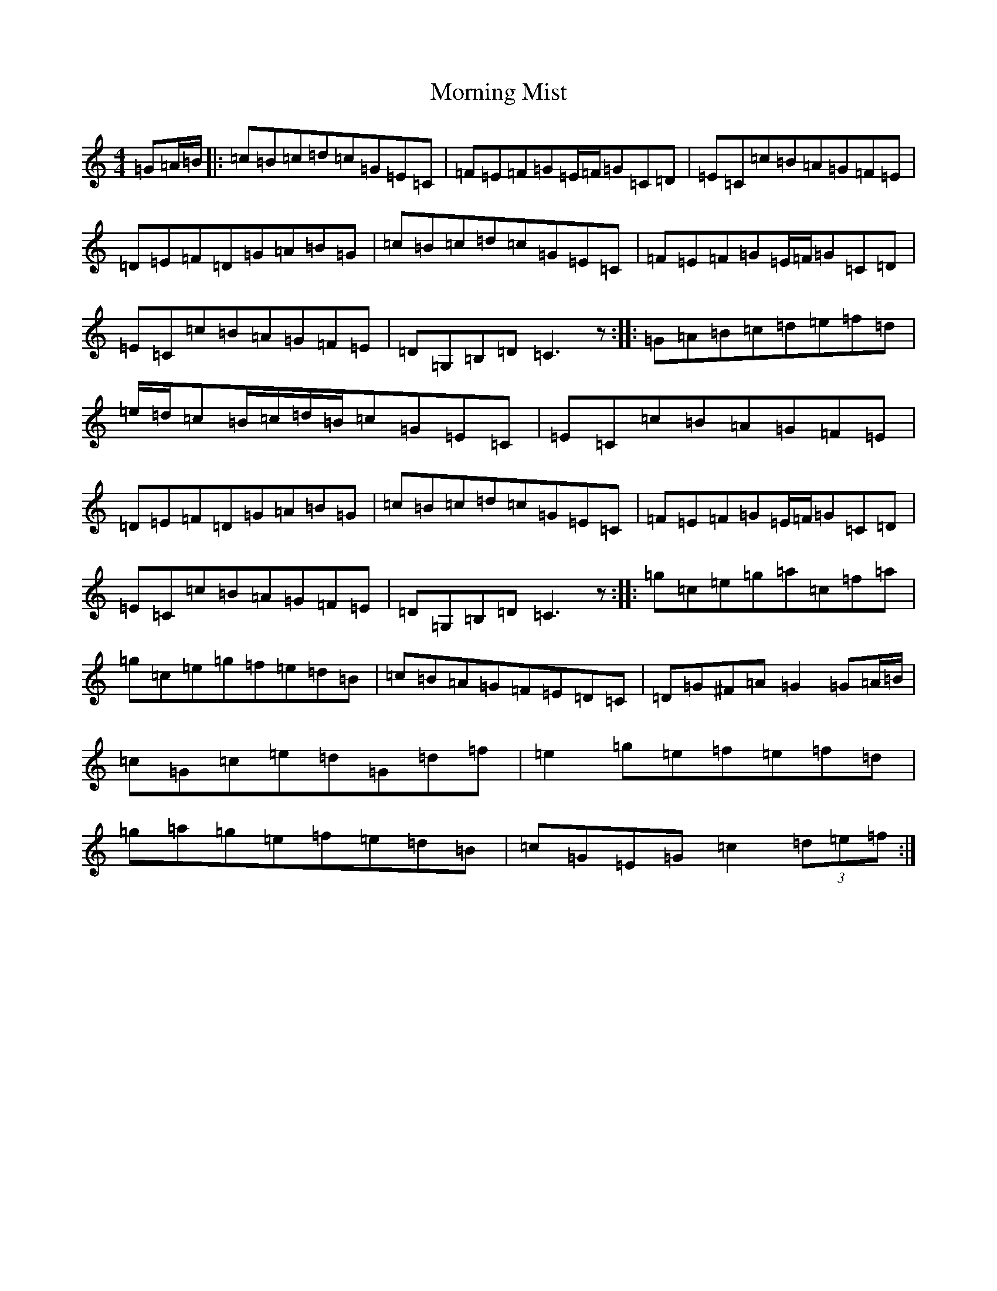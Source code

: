 X: 14658
T: Morning Mist
S: https://thesession.org/tunes/9257#setting9257
R: reel
M:4/4
L:1/8
K: C Major
=G=A/2=B/2|:=c=B=c=d=c=G=E=C|=F=E=F=G=E/2=F/2=G=C=D|=E=C=c=B=A=G=F=E|=D=E=F=D=G=A=B=G|=c=B=c=d=c=G=E=C|=F=E=F=G=E/2=F/2=G=C=D|=E=C=c=B=A=G=F=E|=D=G,=B,=D=C3z:||:=G=A=B=c=d=e=f=d|=e/2=d/2=c=B/2=c/2=d/2=B/2=c=G=E=C|=E=C=c=B=A=G=F=E|=D=E=F=D=G=A=B=G|=c=B=c=d=c=G=E=C|=F=E=F=G=E/2=F/2=G=C=D|=E=C=c=B=A=G=F=E|=D=G,=B,=D=C3z:||:=g=c=e=g=a=c=f=a|=g=c=e=g=f=e=d=B|=c=B=A=G=F=E=D=C|=D=G^F=A=G2=G=A/2=B/2|=c=G=c=e=d=G=d=f|=e2=g=e=f=e=f=d|=g=a=g=e=f=e=d=B|=c=G=E=G=c2(3=d=e=f:|